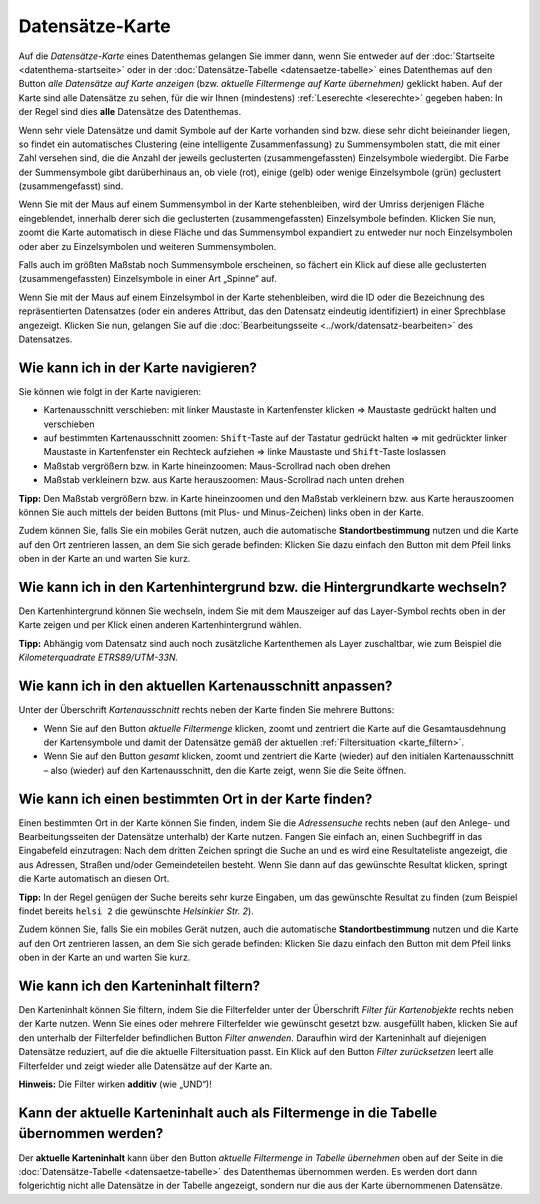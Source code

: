 .. index:: Adressensuche, Datensätze-Karte, Hintergrundkarte, Karte, Kartenausschnitt, Kartenfilter, Kartenhintergrund, Karteninhalt, Kartennavigation, Maßstab, Zoom

Datensätze-Karte
================

Auf die *Datensätze-Karte* eines Datenthemas gelangen Sie immer dann, wenn Sie entweder auf der :doc:`Startseite <datenthema-startseite>` oder in der :doc:`Datensätze-Tabelle <datensaetze-tabelle>` eines Datenthemas auf den Button *alle Datensätze auf Karte anzeigen* (bzw. *aktuelle Filtermenge auf Karte übernehmen)* geklickt haben. Auf der Karte sind alle Datensätze zu sehen, für die wir Ihnen (mindestens) :ref:`Leserechte <leserechte>` gegeben haben: In der Regel sind dies **alle** Datensätze des Datenthemas.

Wenn sehr viele Datensätze und damit Symbole auf der Karte vorhanden sind bzw. diese sehr dicht beieinander liegen, so findet ein automatisches Clustering (eine intelligente Zusammenfassung) zu Summensymbolen statt, die mit einer Zahl versehen sind, die die Anzahl der jeweils geclusterten (zusammengefassten) Einzelsymbole wiedergibt. Die Farbe der Summensymbole gibt darüberhinaus an, ob viele (rot), einige (gelb) oder wenige Einzelsymbole (grün) geclustert (zusammengefasst) sind.

Wenn Sie mit der Maus auf einem Summensymbol in der Karte stehenbleiben, wird der Umriss derjenigen Fläche eingeblendet, innerhalb derer sich die geclusterten (zusammengefassten) Einzelsymbole befinden. Klicken Sie nun, zoomt die Karte automatisch in diese Fläche und das Summensymbol expandiert zu entweder nur noch Einzelsymbolen oder aber zu Einzelsymbolen und weiteren Summensymbolen.

Falls auch im größten Maßstab noch Summensymbole erscheinen, so fächert ein Klick auf diese alle geclusterten (zusammengefassten) Einzelsymbole in einer Art „Spinne“ auf.

Wenn Sie mit der Maus auf einem Einzelsymbol in der Karte stehenbleiben, wird die ID oder die Bezeichnung des repräsentierten Datensatzes (oder ein anderes Attribut, das den Datensatz eindeutig identifiziert) in einer Sprechblase angezeigt. Klicken Sie nun, gelangen Sie auf die :doc:`Bearbeitungsseite <../work/datensatz-bearbeiten>` des Datensatzes.

.. _karte_navigieren:

Wie kann ich in der Karte navigieren?
-------------------------------------

Sie können wie folgt in der Karte navigieren:

* Kartenausschnitt verschieben: mit linker Maustaste in Kartenfenster klicken ⇒ Maustaste gedrückt halten und verschieben
* auf bestimmten Kartenausschnitt zoomen: ``Shift``-Taste auf der Tastatur gedrückt halten ⇒ mit gedrückter linker Maustaste in Kartenfenster ein Rechteck aufziehen ⇒ linke Maustaste und ``Shift``-Taste loslassen
* Maßstab vergrößern bzw. in Karte hineinzoomen: Maus-Scrollrad nach oben drehen
* Maßstab verkleinern bzw. aus Karte herauszoomen: Maus-Scrollrad nach unten drehen

**Tipp:** Den Maßstab vergrößern bzw. in Karte hineinzoomen und den Maßstab verkleinern bzw. aus Karte herauszoomen können Sie auch mittels der beiden Buttons (mit Plus- und Minus-Zeichen) links oben in der Karte.

Zudem können Sie, falls Sie ein mobiles Gerät nutzen, auch die automatische **Standortbestimmung** nutzen und die Karte auf den Ort zentrieren lassen, an dem Sie sich gerade befinden: Klicken Sie dazu einfach den Button mit dem Pfeil links oben in der Karte an und warten Sie kurz.

.. _karte_hintergrund:

Wie kann ich in den Kartenhintergrund bzw. die Hintergrundkarte wechseln?
-------------------------------------------------------------------------

Den Kartenhintergrund können Sie wechseln, indem Sie mit dem Mauszeiger auf das Layer-Symbol rechts oben in der Karte zeigen und per Klick einen anderen Kartenhintergrund wählen.

**Tipp:** Abhängig vom Datensatz sind auch noch zusätzliche Kartenthemen als Layer zuschaltbar, wie zum Beispiel die *Kilometerquadrate ETRS89/UTM-33N.*

.. _karte_kartenausschnitt:

Wie kann ich in den aktuellen Kartenausschnitt anpassen?
--------------------------------------------------------

Unter der Überschrift *Kartenausschnitt* rechts neben der Karte finden Sie mehrere Buttons:

* Wenn Sie auf den Button *aktuelle Filtermenge* klicken, zoomt und zentriert die Karte auf die Gesamtausdehnung der Kartensymbole und damit der Datensätze gemäß der aktuellen :ref:`Filtersituation <karte_filtern>`.
* Wenn Sie auf den Button *gesamt* klicken, zoomt und zentriert die Karte (wieder) auf den initialen Kartenausschnitt – also (wieder) auf den Kartenausschnitt, den die Karte zeigt, wenn Sie die Seite öffnen.

.. _karte_adressensuche:

Wie kann ich einen bestimmten Ort in der Karte finden?
------------------------------------------------------

Einen bestimmten Ort in der Karte können Sie finden, indem Sie die *Adressensuche* rechts neben (auf den Anlege- und Bearbeitungsseiten der Datensätze unterhalb) der Karte nutzen. Fangen Sie einfach an, einen Suchbegriff in das Eingabefeld einzutragen: Nach dem dritten Zeichen springt die Suche an und es wird eine Resultateliste angezeigt, die aus Adressen, Straßen und/oder Gemeindeteilen besteht. Wenn Sie dann auf das gewünschte Resultat klicken, springt die Karte automatisch an diesen Ort.

**Tipp:** In der Regel genügen der Suche bereits sehr kurze Eingaben, um das gewünschte Resultat zu finden (zum Beispiel findet bereits ``helsi 2`` die gewünschte *Helsinkier Str. 2*).

Zudem können Sie, falls Sie ein mobiles Gerät nutzen, auch die automatische **Standortbestimmung** nutzen und die Karte auf den Ort zentrieren lassen, an dem Sie sich gerade befinden: Klicken Sie dazu einfach den Button mit dem Pfeil links oben in der Karte an und warten Sie kurz.

.. _karte_filtern:

Wie kann ich den Karteninhalt filtern?
--------------------------------------

Den Karteninhalt können Sie filtern, indem Sie die Filterfelder unter der Überschrift *Filter für Kartenobjekte* rechts neben der Karte nutzen. Wenn Sie eines oder mehrere Filterfelder wie gewünscht gesetzt bzw. ausgefüllt haben, klicken Sie auf den unterhalb der Filterfelder befindlichen Button *Filter anwenden.* Daraufhin wird der Karteninhalt auf diejenigen Datensätze reduziert, auf die die aktuelle Filtersituation passt. Ein Klick auf den Button *Filter zurücksetzen* leert alle Filterfelder und zeigt wieder alle Datensätze auf der Karte an.

**Hinweis:** Die Filter wirken **additiv** (wie „UND“)!

.. _karte_in_tabelle_uebernehmen:

Kann der aktuelle Karteninhalt auch als Filtermenge in die Tabelle übernommen werden?
-------------------------------------------------------------------------------------

Der **aktuelle Karteninhalt** kann über den Button *aktuelle Filtermenge in Tabelle übernehmen* oben auf der Seite in die :doc:`Datensätze-Tabelle <datensaetze-tabelle>` des Datenthemas übernommen werden. Es werden dort dann folgerichtig nicht alle Datensätze in der Tabelle angezeigt, sondern nur die aus der Karte übernommenen Datensätze.
